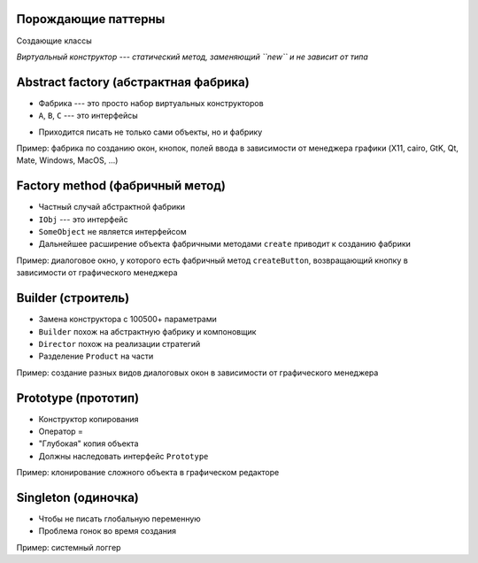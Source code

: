 .. _generation-patterns:

Порождающие паттерны
--------------------

Создающие классы

*Виртуальный конструктор --- статический метод, заменяющий ``new`` и не зависит от типа*

.. _abstract-factory:

Abstract factory (абстрактная фабрика)
--------------------------------------

.. class:: column50

    .. image:: abstract_factory.svg

.. class:: column50

    * Фабрика --- это просто набор виртуальных конструкторов
    * ``A``, ``B``, ``C`` --- это интерфейсы
    - Приходится писать не только сами объекты, но и фабрику

Пример: фабрика по созданию окон, кнопок, полей ввода в зависимости от менеджера графики
(X11, cairo, GtK, Qt, Mate, Windows, MacOS, ...)

.. _factory-method:

Factory method (фабричный метод)
--------------------------------

.. class:: column50

    .. image:: factory_method.svg

.. class:: column50

    * Частный случай абстрактной фабрики
    * ``IObj`` --- это интерфейс
    * ``SomeObject`` не является интерфейсом
    * Дальнейшее расширение объекта фабричными методами ``create`` приводит к созданию фабрики

Пример: диалоговое окно, у которого есть фабричный метод ``createButton``, возвращающий
кнопку в зависимости от графического менеджера

.. _builder:

Builder (строитель)
-------------------

.. class:: column50

    .. image:: builder.svg

.. class:: column50

    * Замена конструктора с 100500+ параметрами
    * ``Builder`` похож на абстрактную фабрику и компоновщик
    * ``Director`` похож на реализации стратегий
    * Разделение ``Product`` на части

Пример: создание разных видов диалоговых окон в зависимости от графического менеджера

.. _prototype:

Prototype (прототип)
--------------------

.. class:: column50

    .. image:: prototype.svg

.. class:: column50

    * Конструктор копирования
    * Оператор =
    * "Глубокая" копия объекта
    * Должны наследовать интерфейс ``Prototype``

Пример: клонирование сложного объекта в графическом редакторе

.. _singleton:

Singleton (одиночка)
--------------------

.. class:: column50

    .. image:: singleton.svg

.. class:: column50

    * Чтобы не писать глобальную переменную
    * Проблема гонок во время создания

Пример: системный логгер
